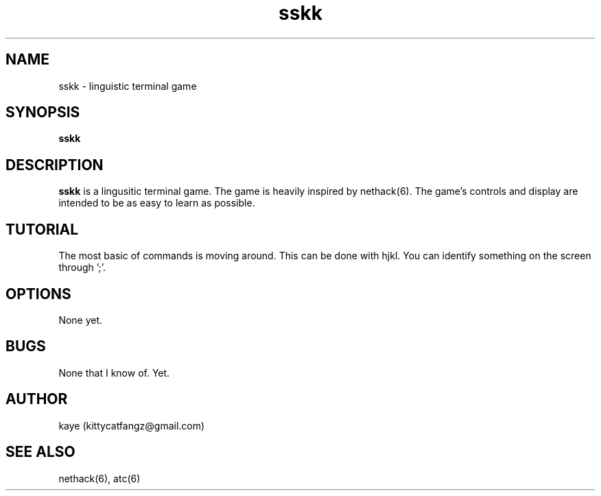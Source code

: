 .TH sskk 6 "2021-07-25" "sskk a3"
.SH NAME
sskk - linguistic terminal game
.SH SYNOPSIS
.B sskk
.SH DESCRIPTION
.B sskk
is a lingusitic terminal game. The game is heavily inspired by nethack(6). The
game's controls and display are intended to be as easy to learn as possible.
.SH TUTORIAL
The most basic of commands is moving around. This can be done with hjkl.
You can identify something on the screen through ';'.
.SH OPTIONS
None yet.
.SH BUGS
None that I know of. Yet.
.SH AUTHOR
kaye (kittycatfangz@gmail.com)
.SH SEE ALSO
nethack(6), atc(6)
